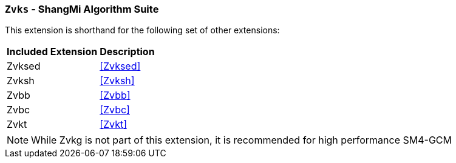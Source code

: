 [[zvks,Zvks]]
=== `Zvks` - ShangMi Algorithm Suite

This extension is shorthand for the following set of other extensions:

[%autowidth]
[%header,cols="^2,4"]
|===
|Included Extension
|Description


| Zvksed  | <<Zvksed>>
| Zvksh   | <<Zvksh>>
| Zvbb    | <<Zvbb>>
| Zvbc    | <<Zvbc>>
| Zvkt    | <<Zvkt>>
|===

[NOTE]
====
While Zvkg is not part of this extension, it is recommended for high performance SM4-GCM
====

